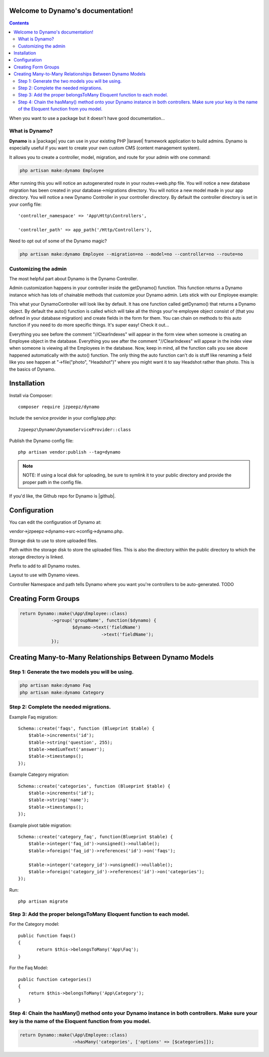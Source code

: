 Welcome to Dynamo's documentation!
==================================

.. contents::
   :depth: 2

.. .. toctree::
..    :maxdepth: 2
..
..    license

.. image:: images/DynamoLogo.jpg
    :align: center
    :width: 500px
    :height: 150px

When you want to use a package but it doesn't have good documentation...

.. image:: https://media.giphy.com/media/kHU8W94VS329y/giphy.gif
    :align: center

What is Dynamo?
^^^^^^^^^^^^^^^


**Dynamo** is a |package| you can use in your existing PHP |laravel| framework application to build admins. Dynamo is especially useful if
you want to create your own custom CMS (content management system).

.. |package| raw:: html

   <a href="https://packagist.org/packages/jzpeepz/dynamo" target="_blank">package</a>

.. |laravel| raw:: html

    <a href="https://laravel.com/docs/5.7" target="_blank">Laravel</a>

It allows you to create a controller, model, migration, and route for your admin with one command:

.. code-block:: php

    php artisan make:dynamo Employee

After running this you will notice an autogenerated route in your routes->web.php file. You will notice a new database migration
has been created in your database->migrations directory. You will notice a new model made in your app directory.
You will notice a new Dynamo Controller in your controller directory. By default the controller directory is set in your config file::

    'controller_namespace' => 'App\Http\Controllers',

    'controller_path' => app_path('/Http/Controllers'),

Need to opt out of some of the Dynamo magic?

.. code-block:: PHP

    php artisan make:dynamo Employee --migration=no --model=no --controller=no --route=no

Customizing the admin
^^^^^^^^^^^^^^^^^^^^^

The most helpful part about Dynamo is the Dynamo Controller.

Admin customization happens in your controller inside the getDynamo() function.
This function returns a Dynamo instance which has lots of chainable methods that customize your Dynamo admin. Lets stick with our Employee example:

.. image:: images/EmployeeController1.png
    :align: center

This what your DynamoController will look like by default. It has one function called getDynamo() that returns a Dynamo object. By default the auto() function
is called which will take all the things your're employee object consist of (that you defined in your database migration) and create fields in the form for them.
You can chain on methods to this auto function if you need to do more specific things. It's super easy! Check it out...

.. image:: images/ControllerExample.gif
    :align: center

.. image:: images/EmployeeController2.png
    :align: center

Everything you see before the comment "//ClearIndexes" will appear in the form view when someone is creating an Employee object in the database.
Everything you see after the comment "//ClearIndexes" will appear in the index view when someone is viewing all the Employees in the database.
Now, keep in mind, all the function calls you see above happened automatically with the auto() function.
The only thing the auto function can't do is stuff like renaming a field like you see happen at "->file("photo", "Headshot")" where
you might want it to say Headshot rather than photo. This is the basics of Dynamo.

Installation
============

Install via Composer::

    composer require jzpeepz/dynamo

Include the service provider in your config/app.php::

    Jzpeepz\Dynamo\DynamoServiceProvider::class

Publish the Dynamo config file::

    php artisan vendor:publish --tag=dynamo

.. note:: NOTE: If using a local disk for uploading, be sure to symlink it to your public directory and provide the proper path in the config file.

If you'd like, the Github repo for Dynamo is |github|.

.. |github| raw:: html

   <a href="https://github.com/jzpeepz/dynamo" target="_blank">here</a>



Configuration
=============

You can edit the configuration of Dynamo at:

vendor->jzpeepz->dynamo->src->config->dynamo.php.

.. image:: images/Config.png
    :align: center

Storage disk to use to store uploaded files.

Path within the storage disk to store the uploaded files. This is also the directory within the public directory to which the storage directory is linked.

Prefix to add to all Dynamo routes.

Layout to use with Dynamo views.

Controller Namespace and path tells Dynamo where you want you're controllers to be auto-generated. TODO

Creating Form Groups
====================

.. code-block:: PHP

    return Dynamo::make(\App\Employee::class)
		->group('groupName', function($dynamo) {
			$dynamo->text('fieldName')
		   		   ->text('fieldName');
		});

Creating Many-to-Many Relationships Between Dynamo Models
=========================================================

Step 1: Generate the two models you will be using.
^^^^^^^^^^^^^^^^^^^^^^^^^^^^^^^^^^^^^^^^^^^^^^^^^^

.. code-block:: PHP

    php artisan make:dynamo Faq
    php artisan make:dynamo Category

Step 2: Complete the needed migrations.
^^^^^^^^^^^^^^^^^^^^^^^^^^^^^^^^^^^^^^^

Example Faq migration::

    Schema::create('faqs', function (Blueprint $table) {
    	$table->increments('id');
    	$table->string('question', 255);
    	$table->mediumText('answer');
    	$table->timestamps();
    });

Example Category migration::

    Schema::create('categories', function (Blueprint $table) {
    	$table->increments('id');
    	$table->string('name');
    	$table->timestamps();
    });

Example pivot table migration::

    Schema::create('category_faq', function(Blueprint $table) {
    	$table->integer('faq_id')->unsigned()->nullable();
    	$table->foreign('faq_id')->references('id')->on('faqs');

    	$table->integer('category_id')->unsigned()->nullable();
    	$table->foreign('category_id')->references('id')->on('categories');
    });

Run::

    php artisan migrate

Step 3: Add the proper belongsToMany Eloquent function to each model.
^^^^^^^^^^^^^^^^^^^^^^^^^^^^^^^^^^^^^^^^^^^^^^^^^^^^^^^^^^^^^^^^^^^^^

For the Category model::

    public function faqs()
    {
	   return $this->belongsToMany('App\Faq');
    }

For the Faq Model::

    public function categories()
    {
	return $this->belongsToMany('App\Category');
    }

Step 4: Chain the hasMany() method onto your Dynamo instance in both controllers. Make sure your key is the name of the Eloquent function from you model.
^^^^^^^^^^^^^^^^^^^^^^^^^^^^^^^^^^^^^^^^^^^^^^^^^^^^^^^^^^^^^^^^^^^^^^^^^^^^^^^^^^^^^^^^^^^^^^^^^^^^^^^^^^^^^^^^^^^^^^^^^^^^^^^^^^^^^^^^^^^^^^^^^^^^^^^^^
.. code-block:: PHP

    return Dynamo::make(\App\Employee::class)
			->hasMany('categories', ['options' => [$categories]]);
